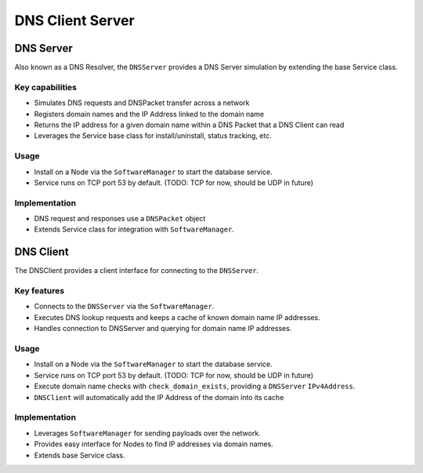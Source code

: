 .. only:: comment

    © Crown-owned copyright 2023, Defence Science and Technology Laboratory UK

DNS Client Server
======================

DNS Server
----------------
Also known as a DNS Resolver, the ``DNSServer`` provides a DNS Server simulation by extending the base Service class.

Key capabilities
^^^^^^^^^^^^^^^^

- Simulates DNS requests and DNSPacket transfer across a network
- Registers domain names and the IP Address linked to the domain name
- Returns the IP address for a given domain name within a DNS Packet that a DNS Client can read
- Leverages the Service base class for install/uninstall, status tracking, etc.

Usage
^^^^^
- Install on a Node via the ``SoftwareManager`` to start the database service.
- Service runs on TCP port 53 by default. (TODO: TCP for now, should be UDP in future)

Implementation
^^^^^^^^^^^^^^

- DNS request and responses use a ``DNSPacket`` object
- Extends Service class for integration with ``SoftwareManager``.

DNS Client
---------------

The DNSClient provides a client interface for connecting to the ``DNSServer``.

Key features
^^^^^^^^^^^^

- Connects to the ``DNSServer`` via the ``SoftwareManager``.
- Executes DNS lookup requests and keeps a cache of known domain name IP addresses.
- Handles connection to DNSServer and querying for domain name IP addresses.

Usage
^^^^^

- Install on a Node via the ``SoftwareManager`` to start the database service.
- Service runs on TCP port 53 by default. (TODO: TCP for now, should be UDP in future)
- Execute domain name checks with ``check_domain_exists``, providing a ``DNSServer`` ``IPv4Address``.
- ``DNSClient`` will automatically add the IP Address of the domain into its cache

Implementation
^^^^^^^^^^^^^^

- Leverages ``SoftwareManager`` for sending payloads over the network.
- Provides easy interface for Nodes to find IP addresses via domain names.
- Extends base Service class.
